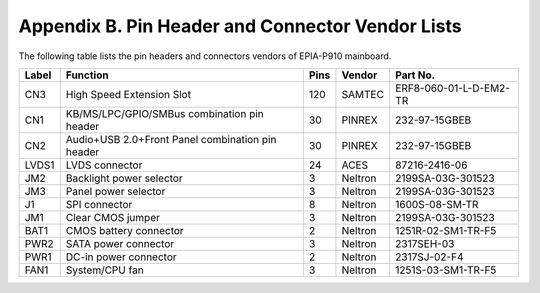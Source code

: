 .. _vendors:

Appendix B. Pin Header and Connector Vendor Lists
=================================================

The following table lists the pin headers and connectors vendors of
EPIA-P910 mainboard.

====== ================================================= ===== ========= ========================
Label  Function                                          Pins  Vendor    Part No.
====== ================================================= ===== ========= ========================
CN3    High Speed Extension Slot                         120   SAMTEC    ERF8-060-01-L-D-EM2-TR
CN1    KB/MS/LPC/GPIO/SMBus combination pin header       30    PINREX    232-97-15GBEB
CN2    Audio+USB 2.0+Front Panel combination pin header  30    PINREX    232-97-15GBEB
LVDS1  LVDS connector                                    24    ACES      87216-2416-06
JM2    Backlight power selector                          3     Neltron   2199SA-03G-301523
JM3    Panel power selector                              3     Neltron   2199SA-03G-301523
J1     SPI connector                                     8     Neltron   1600S-08-SM-TR
JM1    Clear CMOS jumper                                 3     Neltron   2199SA-03G-301523
BAT1   CMOS battery connector                            2     Neltron   1251R-02-SM1-TR-F5
PWR2   SATA power connector                              3     Neltron   2317SEH-03
PWR1   DC-in power connector                             2     Neltron   2317SJ-02-F4
FAN1   System/CPU fan                                    3     Neltron   1251S-03-SM1-TR-F5
====== ================================================= ===== ========= ========================
